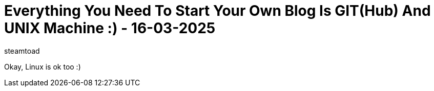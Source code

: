 = Everything You Need To Start Your Own Blog Is GIT(Hub) And UNIX Machine :) - 16-03-2025
:author: steamtoad
:created: 2025-03-16 20:22:54
:lang: (en)
:copyright: Copyright (c) 2025 Aleksandr A. Kharin. All rights reserved.

Okay, Linux is ok too :)


